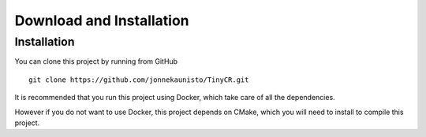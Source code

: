 .. _install:

Download and Installation
==========================


Installation
--------------

You can clone this project by running from GitHub ::

    git clone https://github.com/jonnekaunisto/TinyCR.git

It is recommended that you run this project using Docker, which take care of all the dependencies.

However if you do not want to use Docker, this project depends on CMake, which you will need to install to compile this project.


.. _Github: https://github.com/jonnekaunisto/TinyCR